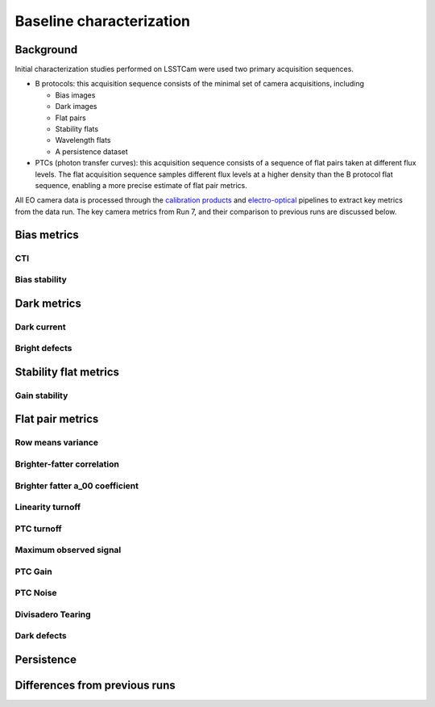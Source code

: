 Baseline characterization
############################################

Background 
^^^^^^^^^^^^^^^^^^^^^^^^^^^^^^^^^^^^^^^^^^^^^^^^^^^^^^^^
Initial characterization studies performed on LSSTCam were used two primary acquisition sequences.

* B protocols: this acquisition sequence consists of the minimal set of camera acquisitions, including 

  * Bias images
  * Dark images
  * Flat pairs
  * Stability flats
  * Wavelength flats
  * A persistence dataset

* PTCs (photon transfer curves): this acquisition sequence consists of a sequence of flat pairs taken at different flux levels. The flat acquisition sequence samples different flux levels at a higher density than the B protocol flat sequence, enabling a more precise estimate of flat pair metrics. 

.. image::   /figures/PTC_BProtocol_Comparison.jpg
   :target:  ../figures/PTC_BProtocol_Comparison.jpg
   :alt: Figure showing the density of sampling between PTCs (blue) and B protocols (red)

All EO camera data is processed through the `calibration products <https://github.com/lsst/cp_pipe>`__ and `electro-optical <https://github.com/lsst-camera-dh/eo_pipe/tree/main>`__ pipelines to extract key metrics from the data run. The key camera metrics from Run 7, and their comparison to previous runs are discussed below.

Bias metrics
^^^^^^^^^^^^^^^^^^^^^^^^^^^^^^^^^^^^^^^^^^^^^^^^^^^^^^^^

CTI
""""""""""""


Bias stability
"""""""""""""""""


Dark metrics
^^^^^^^^^^^^^^^^^^^^^^^^^^^^^^^^^^^^^^^^^^^^^^^^^^^^^^^^

Dark current
"""""""""""""

Bright defects
"""""""""""""""


Stability flat metrics
^^^^^^^^^^^^^^^^^^^^^^^^^^^^^^^^^^^^^^^^^^^^^^^^^^^^^^^^

Gain stability
""""""""""""""""

Flat pair metrics
^^^^^^^^^^^^^^^^^^^^^^^^^^^^^^^^^^^^^^^^^^^^^^^^^^^^^^^^

Row means variance
""""""""""""""""""""

Brighter-fatter correlation
""""""""""""""""""""""""""""


Brighter fatter a_00 coefficient
""""""""""""""""""""""""""""""""""


Linearity turnoff
"""""""""""""""""""


PTC turnoff
""""""""""""


Maximum observed signal
"""""""""""""""""""""""""""


PTC Gain
""""""""""""


PTC Noise
"""""""""""


Divisadero Tearing
"""""""""""""""""""""


Dark defects
""""""""""""""""


Persistence
^^^^^^^^^^^^^^^^^^^^^^^^^^^^^^^^^^^^^^^^^^^^^^^^^^^^^^^^



Differences from previous runs
^^^^^^^^^^^^^^^^^^^^^^^^^^^^^^^^


..
  table here showing the metrics and their comparison to IR2 metrics?


..
  currently we do not use different LED flats for analysis - should we make mention of them at all?
